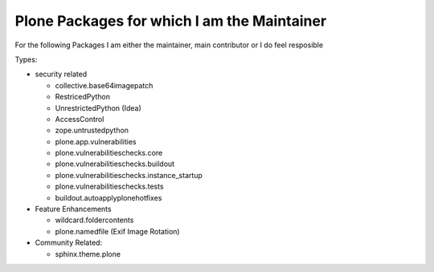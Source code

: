 ============================================
Plone Packages for which I am the Maintainer
============================================

For the following Packages I am either the maintainer, main contributor or I do feel resposible

Types:

* security related

  * collective.base64imagepatch
  * RestricedPython
  * UnrestrictedPython (Idea)
  * AccessControl
  * zope.untrustedpython


  * plone.app.vulnerabilities
  * plone.vulnerabilitieschecks.core
  * plone.vulnerabilitieschecks.buildout
  * plone.vulnerabilitieschecks.instance_startup
  * plone.vulnerabilitieschecks.tests
  * buildout.autoapplyplonehotfixes

* Feature Enhancements

  * wildcard.foldercontents
  * plone.namedfile (Exif Image Rotation)

* Community Related:

  * sphinx.theme.plone
